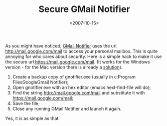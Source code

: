 #+TITLE: Secure GMail Notifier

#+DATE: <2007-10-15>

As you might have noticed, [[http://toolbar.google.com/gmail-helper/notifier_windows.html][GMail Notifier]] uses the url [[http://mail.google.com/mail]] to access your personal mailbox. This is quite annoying for who cares about security. Here is a simple hack to make it use the secure url [[https://mail.google.com/mail]]. (It works for the Windows version - for the Mac version there is already a [[http://www.macosxhints.com/article.php?story=200707030100345][solution]]).

1. Create a backup copy of gnotifier.exe (usually in c:Program FilesGoogleGmail Notifier);
2. Open gnotifier.exe with an hex editor (emacs hexl-find-file will do);
3. Find the string [[http://mail.google.com/mail]] and substitute it with [[https://mail.google.com/mail]];
4. Save the file;
5. Close any running GMail Notifier and launch it again.

Yes, it is as simple as that.
